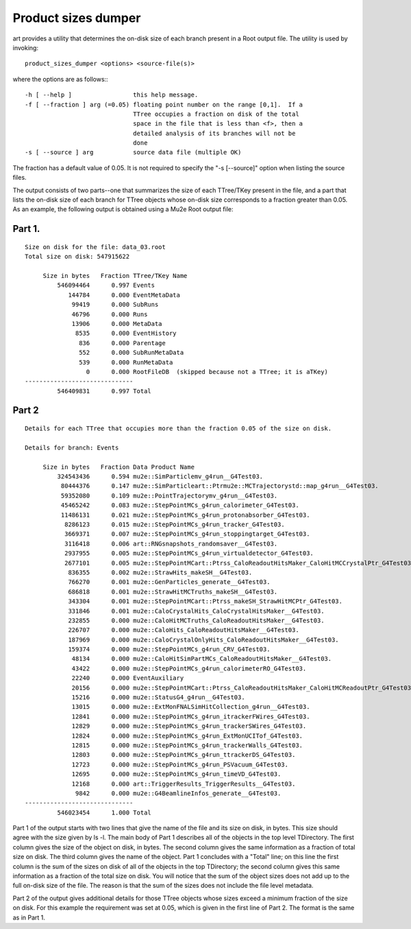 Product sizes dumper
====================

art provides a utility that determines the on-disk size of each branch present in a Root output file. The utility is used by invoking::

    product_sizes_dumper <options> <source-file(s)>

where the options are as follows:::

    -h [ --help ]                 this help message.
    -f [ --fraction ] arg (=0.05) floating point number on the range [0,1].  If a
                                  TTree occupies a fraction on disk of the total 
                                  space in the file that is less than <f>, then a
                                  detailed analysis of its branches will not be 
                                  done
    -s [ --source ] arg           source data file (multiple OK)

The fraction has a default value of 0.05. It is not required to specify the "-s [--source]" option when listing the source files.

The output consists of two parts--one that summarizes the size of each TTree/TKey present in the file, 
and a part that lists the on-disk size of each branch for TTree objects whose on-disk size corresponds to a fraction greater than 0.05. 
As an example, the following output is obtained using a Mu2e Root output file:

Part 1.
-------

::

    Size on disk for the file: data_03.root
    Total size on disk: 547915622
    
         Size in bytes   Fraction TTree/TKey Name
             546094464      0.997 Events
                144784      0.000 EventMetaData
                 99419      0.000 SubRuns
                 46796      0.000 Runs
                 13906      0.000 MetaData
                  8535      0.000 EventHistory
                   836      0.000 Parentage
                   552      0.000 SubRunMetaData
                   539      0.000 RunMetaData
                     0      0.000 RootFileDB  (skipped because not a TTree; it is aTKey)
    ------------------------------
             546409831      0.997 Total



Part 2
------

::

    Details for each TTree that occupies more than the fraction 0.05 of the size on disk.

    Details for branch: Events
    
         Size in bytes   Fraction Data Product Name
             324543436      0.594 mu2e::SimParticlemv_g4run__G4Test03.
              80444376      0.147 mu2e::SimParticleart::Ptrmu2e::MCTrajectorystd::map_g4run__G4Test03.
              59352080      0.109 mu2e::PointTrajectorymv_g4run__G4Test03.
              45465242      0.083 mu2e::StepPointMCs_g4run_calorimeter_G4Test03.
              11486131      0.021 mu2e::StepPointMCs_g4run_protonabsorber_G4Test03.
               8286123      0.015 mu2e::StepPointMCs_g4run_tracker_G4Test03.
               3669371      0.007 mu2e::StepPointMCs_g4run_stoppingtarget_G4Test03.
               3116418      0.006 art::RNGsnapshots_randomsaver__G4Test03.
               2937955      0.005 mu2e::StepPointMCs_g4run_virtualdetector_G4Test03.
               2677101      0.005 mu2e::StepPointMCart::Ptrss_CaloReadoutHitsMaker_CaloHitMCCrystalPtr_G4Test03.
                836355      0.002 mu2e::StrawHits_makeSH__G4Test03.
                766270      0.001 mu2e::GenParticles_generate__G4Test03.
                686818      0.001 mu2e::StrawHitMCTruths_makeSH__G4Test03.
                343304      0.001 mu2e::StepPointMCart::Ptrss_makeSH_StrawHitMCPtr_G4Test03.
                331846      0.001 mu2e::CaloCrystalHits_CaloCrystalHitsMaker__G4Test03.
                232855      0.000 mu2e::CaloHitMCTruths_CaloReadoutHitsMaker__G4Test03.
                226707      0.000 mu2e::CaloHits_CaloReadoutHitsMaker__G4Test03.
                187969      0.000 mu2e::CaloCrystalOnlyHits_CaloReadoutHitsMaker__G4Test03.
                159374      0.000 mu2e::StepPointMCs_g4run_CRV_G4Test03.
                 48134      0.000 mu2e::CaloHitSimPartMCs_CaloReadoutHitsMaker__G4Test03.
                 43422      0.000 mu2e::StepPointMCs_g4run_calorimeterRO_G4Test03.
                 22240      0.000 EventAuxiliary
                 20156      0.000 mu2e::StepPointMCart::Ptrss_CaloReadoutHitsMaker_CaloHitMCReadoutPtr_G4Test03.
                 15216      0.000 mu2e::StatusG4_g4run__G4Test03.
                 13015      0.000 mu2e::ExtMonFNALSimHitCollection_g4run__G4Test03.
                 12841      0.000 mu2e::StepPointMCs_g4run_itrackerFWires_G4Test03.
                 12829      0.000 mu2e::StepPointMCs_g4run_trackerSWires_G4Test03.
                 12824      0.000 mu2e::StepPointMCs_g4run_ExtMonUCITof_G4Test03.
                 12815      0.000 mu2e::StepPointMCs_g4run_trackerWalls_G4Test03.
                 12803      0.000 mu2e::StepPointMCs_g4run_ttrackerDS_G4Test03.
                 12723      0.000 mu2e::StepPointMCs_g4run_PSVacuum_G4Test03.
                 12695      0.000 mu2e::StepPointMCs_g4run_timeVD_G4Test03.
                 12168      0.000 art::TriggerResults_TriggerResults__G4Test03.
                  9842      0.000 mu2e::G4BeamlineInfos_generate__G4Test03.
    ------------------------------
             546023454      1.000 Total



Part 1 of the output starts with two lines that give the name of the file and its size on disk, in bytes. 
This size should agree with the size given by ls -l. The main body of Part 1 describes all of the objects in the top level TDirectory. 
The first column gives the size of the object on disk, in bytes. 
The second column gives the same information as a fraction of total size on disk. 
The third column gives the name of the object. Part 1 concludes with a "Total" line; 
on this line the first column is the sum of the sizes on disk of all of the objects in the top TDirectory; 
the second column gives this same information as a fraction of the total size on disk. 
You will notice that the sum of the object sizes does not add up to the full on-disk size of the file. 
The reason is that the sum of the sizes does not include the file level metadata.


Part 2 of the output gives additional details for those TTree objects whose sizes exceed a minimum fraction of the size on disk. 
For this example the requirement was set at 0.05, which is given in the first line of Part 2. The format is the same as in Part 1.



















